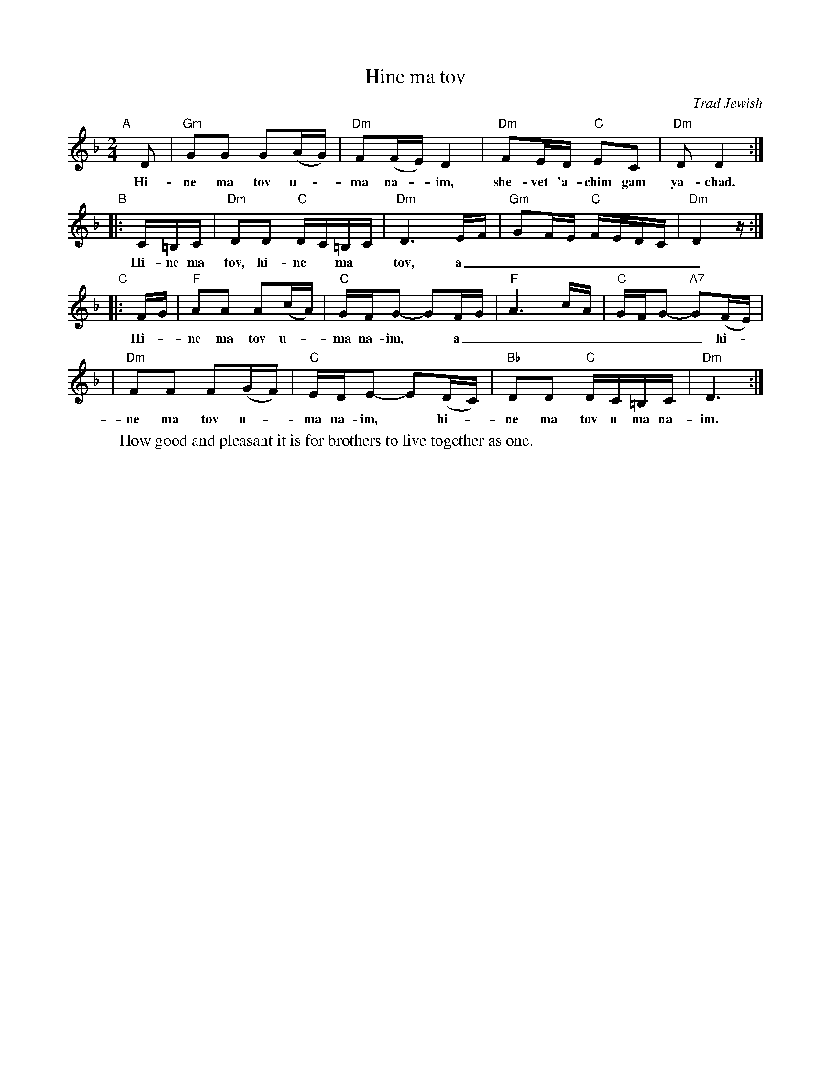 X: 282
T: Hine ma tov
O: Trad Jewish
M: 2/4
L: 1/16
W: How good and pleasant it is for brothers to live together as one.
K: Dm
"A"[|]\
D2 | "Gm"G2G2 G2(AG) | "Dm"F2(FE) D4 | "Dm"F2ED "C"E2C2 | "Dm"D2 D4 :|
w: Hi-ne ma tov u-*ma na-*im, she-vet 'a-chim gam ya-chad.
"B"\
|: C=B,C | "Dm"D2D2 "C"DC=B,C | "Dm"D6 EF | "Gm"G2FE "C"FEDC | "Dm"D4 z :|
w: Hi-ne ma tov, hi-ne* ma* tov, a_________
"C"\
|: FG | "F"A2A2 A2(cA) | "C"GFG2- G2FG | "F"A6 cA | "C"GFG2- "A7"G2(FE) |
w: Hi-*ne ma tov u-*ma na-im,* a________ hi-*
| "Dm"F2F2 F2(GF) | "C"EDE2- E2(DC) | "Bb"D2D2 "C"DC=B,C | "Dm"D6 :|
w: ne ma tov u-*ma na-im,* hi-*ne ma tov u ma na-im.

